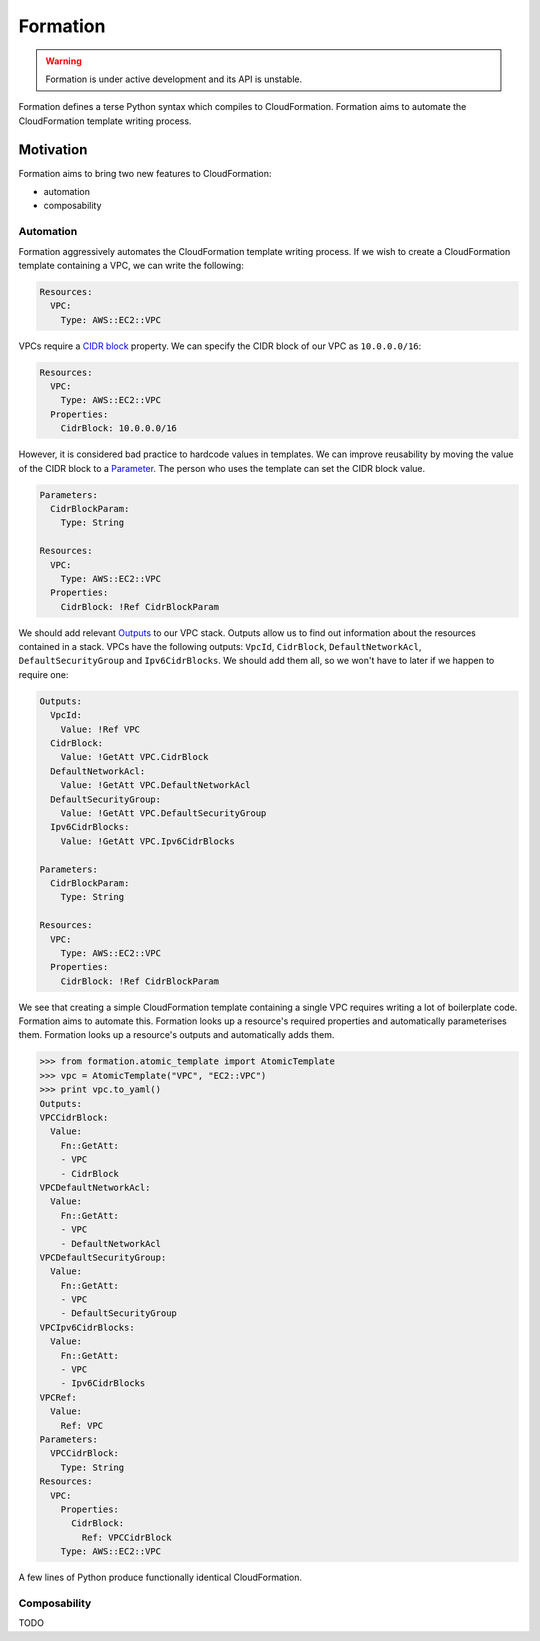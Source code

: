 =========
Formation
=========

.. warning::

  Formation is under active development and its API is unstable.

Formation defines a terse Python syntax which compiles to CloudFormation. Formation aims to automate the CloudFormation template writing process.


Motivation
----------

Formation aims to bring two new features to CloudFormation:

- automation
- composability


Automation
**********

Formation aggressively automates the CloudFormation template writing process. If we wish to create a CloudFormation template containing a VPC, we can write the following:

.. code-block:: yaml

  Resources:
    VPC:
      Type: AWS::EC2::VPC

VPCs require a `CIDR block <http://docs.aws.amazon.com/AWSCloudFormation/latest/UserGuide/aws-resource-ec2-vpc.html#cfn-aws-ec2-vpc-cidrblock>`_ property. We can specify the CIDR block of our VPC as ``10.0.0.0/16``:

.. code-block:: yaml

  Resources:
    VPC:
      Type: AWS::EC2::VPC
    Properties:
      CidrBlock: 10.0.0.0/16

However, it is considered bad practice to hardcode values in templates. We can improve reusability by moving the value of the CIDR block to a `Parameter <http://docs.aws.amazon.com/AWSCloudFormation/latest/UserGuide/parameters-section-structure.html>`_. The person who uses the template can set the CIDR block value.

.. code-block:: yaml

  Parameters:
    CidrBlockParam:
      Type: String

  Resources:
    VPC:
      Type: AWS::EC2::VPC
    Properties:
      CidrBlock: !Ref CidrBlockParam

We should add relevant `Outputs <http://docs.aws.amazon.com/AWSCloudFormation/latest/UserGuide/outputs-section-structure.html>`_ to our VPC stack. Outputs allow us to find out information about the resources contained in a stack. VPCs have the following outputs: ``VpcId``, ``CidrBlock``, ``DefaultNetworkAcl``, ``DefaultSecurityGroup`` and ``Ipv6CidrBlocks``. We should add them all, so we won't have to later if we happen to require one:

.. code-block:: yaml

  Outputs:
    VpcId:
      Value: !Ref VPC
    CidrBlock:
      Value: !GetAtt VPC.CidrBlock
    DefaultNetworkAcl:
      Value: !GetAtt VPC.DefaultNetworkAcl
    DefaultSecurityGroup:
      Value: !GetAtt VPC.DefaultSecurityGroup
    Ipv6CidrBlocks:
      Value: !GetAtt VPC.Ipv6CidrBlocks

  Parameters:
    CidrBlockParam:
      Type: String

  Resources:
    VPC:
      Type: AWS::EC2::VPC
    Properties:
      CidrBlock: !Ref CidrBlockParam

We see that creating a simple CloudFormation template containing a single VPC requires writing a lot of boilerplate code. Formation aims to automate this. Formation looks up a resource's required properties and automatically parameterises them. Formation looks up a resource's outputs and automatically adds them.

.. code-block:: python

  >>> from formation.atomic_template import AtomicTemplate
  >>> vpc = AtomicTemplate("VPC", "EC2::VPC")
  >>> print vpc.to_yaml()
  Outputs:
  VPCCidrBlock:
    Value:
      Fn::GetAtt:
      - VPC
      - CidrBlock
  VPCDefaultNetworkAcl:
    Value:
      Fn::GetAtt:
      - VPC
      - DefaultNetworkAcl
  VPCDefaultSecurityGroup:
    Value:
      Fn::GetAtt:
      - VPC
      - DefaultSecurityGroup
  VPCIpv6CidrBlocks:
    Value:
      Fn::GetAtt:
      - VPC
      - Ipv6CidrBlocks
  VPCRef:
    Value:
      Ref: VPC
  Parameters:
    VPCCidrBlock:
      Type: String
  Resources:
    VPC:
      Properties:
        CidrBlock:
          Ref: VPCCidrBlock
      Type: AWS::EC2::VPC

A few lines of Python produce functionally identical CloudFormation.


Composability
*************

TODO
